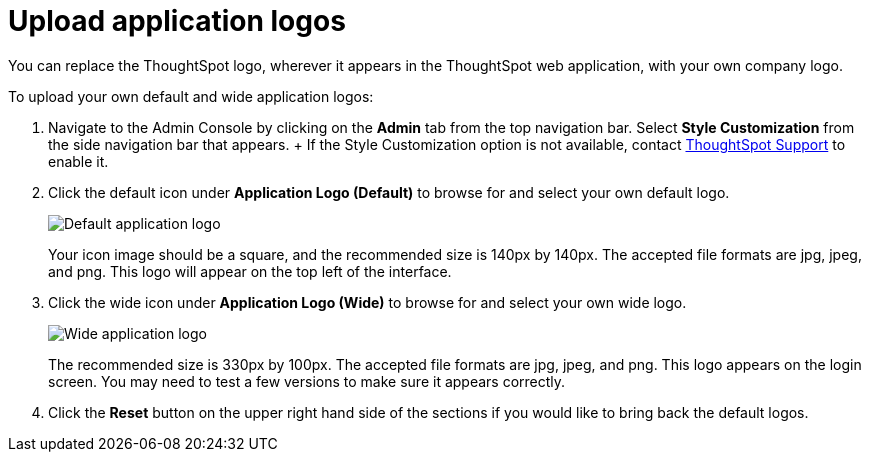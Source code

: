 = Upload application logos
:last_updated: 12/31/2020
:linkattrs:
:experimental:

You can replace the ThoughtSpot logo, wherever it appears in the ThoughtSpot web application, with your own company logo.

To upload your own default and wide application logos:

. Navigate to the Admin Console by clicking on the *Admin* tab from the top navigation bar.
Select *Style Customization* from the side navigation bar that appears.
+ If the Style Customization option is not available, contact https://community.thoughtspot.com/customers/s/contactsupport[ThoughtSpot Support^] to enable it.
. Click the default icon under *Application Logo (Default)* to browse for and select your own default logo.
+
image::style-applogo.png[Default application logo]
+
Your icon image should be a square, and the recommended size is 140px by 140px.
The accepted file formats are jpg, jpeg, and png.
This logo will appear on the top left of the interface.

. Click the wide icon under *Application Logo (Wide)* to browse for and select your own wide logo.
+
image::style-widelogo.png[Wide application logo]
+
The recommended size is 330px by 100px.
The accepted file formats are jpg, jpeg, and png.
This logo appears on the login screen.
You may need to test a few versions to make sure it appears correctly.

. Click the *Reset* button on the upper right hand side of the sections if you would like to bring back the default logos.
